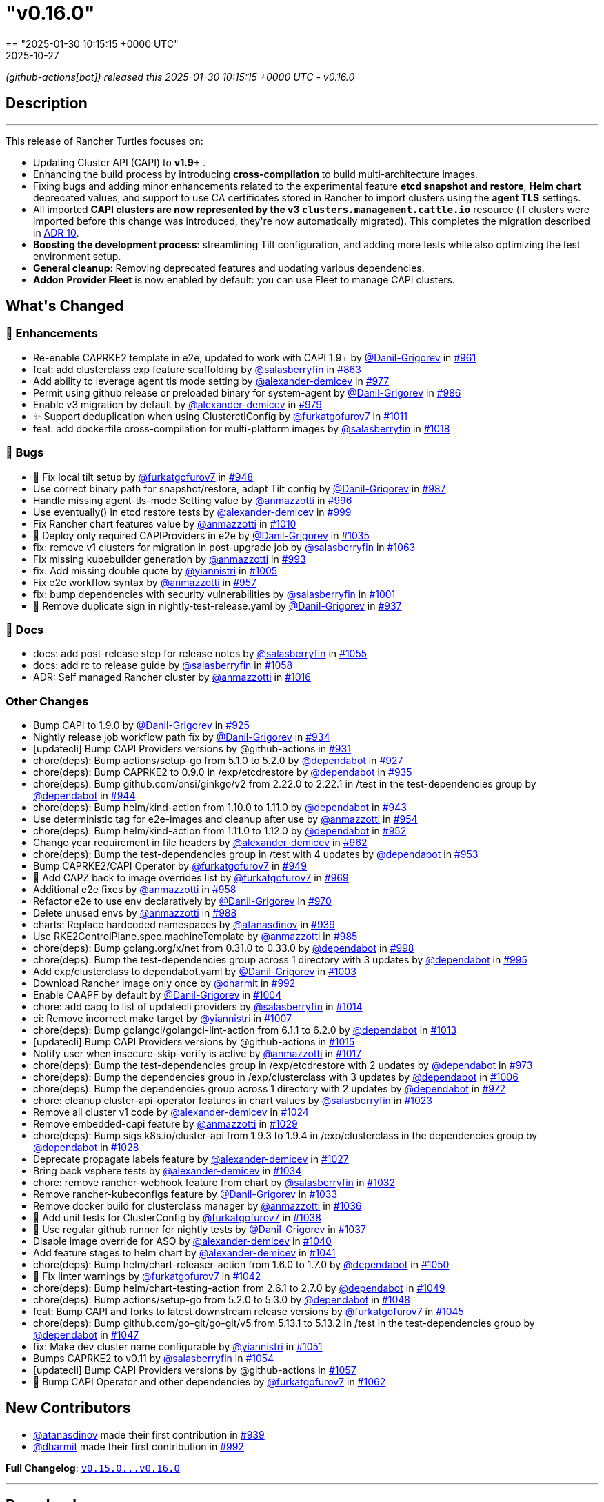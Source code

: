 = "v0.16.0"
:revdate: 2025-10-27
:page-revdate: {revdate}
== "2025-01-30 10:15:15 +0000 UTC"

// Disclaimer: this file is generated, do not edit it manually.


__ (github-actions[bot]) released this 2025-01-30 10:15:15 +0000 UTC - v0.16.0__


== Description

---

++++


<p>This release of Rancher Turtles focuses on:</p>
<ul>
<li>Updating Cluster API (CAPI) to <strong>v1.9+</strong> .</li>
<li>Enhancing the build process by introducing <strong>cross-compilation</strong> to build multi-architecture images.</li>
<li>Fixing bugs and adding minor enhancements related to the experimental feature <strong>etcd snapshot and restore</strong>, <strong>Helm chart</strong> deprecated values, and support to use CA certificates stored in Rancher to import clusters using the <strong>agent TLS</strong> settings.</li>
<li>All imported <strong>CAPI clusters are now represented by the v3 <code>clusters.management.cattle.io</code></strong> resource (if clusters were imported before this change was introduced, they're now automatically migrated). This completes the migration described in <a href="https://github.com/rancher/turtles/blob/main/docs/adr/0010-migrate-to-v3-cluster-resource.md">ADR 10</a>.</li>
<li><strong>Boosting the development process</strong>: streamlining Tilt configuration, and adding more tests while also optimizing the test environment setup.</li>
<li><strong>General cleanup</strong>: Removing deprecated features and updating various dependencies.</li>
<li><strong>Addon Provider Fleet</strong> is now enabled by default: you can use Fleet to manage CAPI clusters.</li>
</ul>
<h2>What's Changed</h2>
<h3>🚀 Enhancements</h3>
<ul>
<li>Re-enable CAPRKE2 template in e2e, updated to work with CAPI 1.9+ by <a class="user-mention notranslate" data-hovercard-type="user" data-hovercard-url="/users/Danil-Grigorev/hovercard" data-octo-click="hovercard-link-click" data-octo-dimensions="link_type:self" href="https://github.com/Danil-Grigorev">@Danil-Grigorev</a> in <a class="issue-link js-issue-link" data-error-text="Failed to load title" data-id="2765993501" data-permission-text="Title is private" data-url="https://github.com/rancher/turtles/issues/961" data-hovercard-type="pull_request" data-hovercard-url="/rancher/turtles/pull/961/hovercard" href="https://github.com/rancher/turtles/pull/961">#961</a></li>
<li>feat: add clusterclass exp feature scaffolding by <a class="user-mention notranslate" data-hovercard-type="user" data-hovercard-url="/users/salasberryfin/hovercard" data-octo-click="hovercard-link-click" data-octo-dimensions="link_type:self" href="https://github.com/salasberryfin">@salasberryfin</a> in <a class="issue-link js-issue-link" data-error-text="Failed to load title" data-id="2683676728" data-permission-text="Title is private" data-url="https://github.com/rancher/turtles/issues/863" data-hovercard-type="pull_request" data-hovercard-url="/rancher/turtles/pull/863/hovercard" href="https://github.com/rancher/turtles/pull/863">#863</a></li>
<li>Add ability to leverage agent tls mode setting by <a class="user-mention notranslate" data-hovercard-type="user" data-hovercard-url="/users/alexander-demicev/hovercard" data-octo-click="hovercard-link-click" data-octo-dimensions="link_type:self" href="https://github.com/alexander-demicev">@alexander-demicev</a> in <a class="issue-link js-issue-link" data-error-text="Failed to load title" data-id="2771136442" data-permission-text="Title is private" data-url="https://github.com/rancher/turtles/issues/977" data-hovercard-type="pull_request" data-hovercard-url="/rancher/turtles/pull/977/hovercard" href="https://github.com/rancher/turtles/pull/977">#977</a></li>
<li>Permit using github release or preloaded binary for system-agent by <a class="user-mention notranslate" data-hovercard-type="user" data-hovercard-url="/users/Danil-Grigorev/hovercard" data-octo-click="hovercard-link-click" data-octo-dimensions="link_type:self" href="https://github.com/Danil-Grigorev">@Danil-Grigorev</a> in <a class="issue-link js-issue-link" data-error-text="Failed to load title" data-id="2773299738" data-permission-text="Title is private" data-url="https://github.com/rancher/turtles/issues/986" data-hovercard-type="pull_request" data-hovercard-url="/rancher/turtles/pull/986/hovercard" href="https://github.com/rancher/turtles/pull/986">#986</a></li>
<li>Enable v3 migration by default by <a class="user-mention notranslate" data-hovercard-type="user" data-hovercard-url="/users/alexander-demicev/hovercard" data-octo-click="hovercard-link-click" data-octo-dimensions="link_type:self" href="https://github.com/alexander-demicev">@alexander-demicev</a> in <a class="issue-link js-issue-link" data-error-text="Failed to load title" data-id="2771143750" data-permission-text="Title is private" data-url="https://github.com/rancher/turtles/issues/979" data-hovercard-type="pull_request" data-hovercard-url="/rancher/turtles/pull/979/hovercard" href="https://github.com/rancher/turtles/pull/979">#979</a></li>
<li>✨ Support deduplication when using ClusterctlConfig by <a class="user-mention notranslate" data-hovercard-type="user" data-hovercard-url="/users/furkatgofurov7/hovercard" data-octo-click="hovercard-link-click" data-octo-dimensions="link_type:self" href="https://github.com/furkatgofurov7">@furkatgofurov7</a> in <a class="issue-link js-issue-link" data-error-text="Failed to load title" data-id="2795176719" data-permission-text="Title is private" data-url="https://github.com/rancher/turtles/issues/1011" data-hovercard-type="pull_request" data-hovercard-url="/rancher/turtles/pull/1011/hovercard" href="https://github.com/rancher/turtles/pull/1011">#1011</a></li>
<li>feat: add dockerfile cross-compilation for multi-platform images by <a class="user-mention notranslate" data-hovercard-type="user" data-hovercard-url="/users/salasberryfin/hovercard" data-octo-click="hovercard-link-click" data-octo-dimensions="link_type:self" href="https://github.com/salasberryfin">@salasberryfin</a> in <a class="issue-link js-issue-link" data-error-text="Failed to load title" data-id="2799927152" data-permission-text="Title is private" data-url="https://github.com/rancher/turtles/issues/1018" data-hovercard-type="pull_request" data-hovercard-url="/rancher/turtles/pull/1018/hovercard" href="https://github.com/rancher/turtles/pull/1018">#1018</a></li>
</ul>
<h3>🐛 Bugs</h3>
<ul>
<li>🐛 Fix local tilt setup by <a class="user-mention notranslate" data-hovercard-type="user" data-hovercard-url="/users/furkatgofurov7/hovercard" data-octo-click="hovercard-link-click" data-octo-dimensions="link_type:self" href="https://github.com/furkatgofurov7">@furkatgofurov7</a> in <a class="issue-link js-issue-link" data-error-text="Failed to load title" data-id="2759899635" data-permission-text="Title is private" data-url="https://github.com/rancher/turtles/issues/948" data-hovercard-type="pull_request" data-hovercard-url="/rancher/turtles/pull/948/hovercard" href="https://github.com/rancher/turtles/pull/948">#948</a></li>
<li>Use correct binary path for snapshot/restore, adapt Tilt config by <a class="user-mention notranslate" data-hovercard-type="user" data-hovercard-url="/users/Danil-Grigorev/hovercard" data-octo-click="hovercard-link-click" data-octo-dimensions="link_type:self" href="https://github.com/Danil-Grigorev">@Danil-Grigorev</a> in <a class="issue-link js-issue-link" data-error-text="Failed to load title" data-id="2773376370" data-permission-text="Title is private" data-url="https://github.com/rancher/turtles/issues/987" data-hovercard-type="pull_request" data-hovercard-url="/rancher/turtles/pull/987/hovercard" href="https://github.com/rancher/turtles/pull/987">#987</a></li>
<li>Handle missing agent-tls-mode Setting value by <a class="user-mention notranslate" data-hovercard-type="user" data-hovercard-url="/users/anmazzotti/hovercard" data-octo-click="hovercard-link-click" data-octo-dimensions="link_type:self" href="https://github.com/anmazzotti">@anmazzotti</a> in <a class="issue-link js-issue-link" data-error-text="Failed to load title" data-id="2783622960" data-permission-text="Title is private" data-url="https://github.com/rancher/turtles/issues/996" data-hovercard-type="pull_request" data-hovercard-url="/rancher/turtles/pull/996/hovercard" href="https://github.com/rancher/turtles/pull/996">#996</a></li>
<li>Use eventually() in etcd restore tests by <a class="user-mention notranslate" data-hovercard-type="user" data-hovercard-url="/users/alexander-demicev/hovercard" data-octo-click="hovercard-link-click" data-octo-dimensions="link_type:self" href="https://github.com/alexander-demicev">@alexander-demicev</a> in <a class="issue-link js-issue-link" data-error-text="Failed to load title" data-id="2787658370" data-permission-text="Title is private" data-url="https://github.com/rancher/turtles/issues/999" data-hovercard-type="pull_request" data-hovercard-url="/rancher/turtles/pull/999/hovercard" href="https://github.com/rancher/turtles/pull/999">#999</a></li>
<li>Fix Rancher chart features value by <a class="user-mention notranslate" data-hovercard-type="user" data-hovercard-url="/users/anmazzotti/hovercard" data-octo-click="hovercard-link-click" data-octo-dimensions="link_type:self" href="https://github.com/anmazzotti">@anmazzotti</a> in <a class="issue-link js-issue-link" data-error-text="Failed to load title" data-id="2795055482" data-permission-text="Title is private" data-url="https://github.com/rancher/turtles/issues/1010" data-hovercard-type="pull_request" data-hovercard-url="/rancher/turtles/pull/1010/hovercard" href="https://github.com/rancher/turtles/pull/1010">#1010</a></li>
<li>🐛 Deploy only required CAPIProviders in e2e by <a class="user-mention notranslate" data-hovercard-type="user" data-hovercard-url="/users/Danil-Grigorev/hovercard" data-octo-click="hovercard-link-click" data-octo-dimensions="link_type:self" href="https://github.com/Danil-Grigorev">@Danil-Grigorev</a> in <a class="issue-link js-issue-link" data-error-text="Failed to load title" data-id="2804784239" data-permission-text="Title is private" data-url="https://github.com/rancher/turtles/issues/1035" data-hovercard-type="pull_request" data-hovercard-url="/rancher/turtles/pull/1035/hovercard" href="https://github.com/rancher/turtles/pull/1035">#1035</a></li>
<li>fix: remove v1 clusters for migration in post-upgrade job by <a class="user-mention notranslate" data-hovercard-type="user" data-hovercard-url="/users/salasberryfin/hovercard" data-octo-click="hovercard-link-click" data-octo-dimensions="link_type:self" href="https://github.com/salasberryfin">@salasberryfin</a> in <a class="issue-link js-issue-link" data-error-text="Failed to load title" data-id="2818502065" data-permission-text="Title is private" data-url="https://github.com/rancher/turtles/issues/1063" data-hovercard-type="pull_request" data-hovercard-url="/rancher/turtles/pull/1063/hovercard" href="https://github.com/rancher/turtles/pull/1063">#1063</a></li>
<li>Fix missing kubebuilder generation by <a class="user-mention notranslate" data-hovercard-type="user" data-hovercard-url="/users/anmazzotti/hovercard" data-octo-click="hovercard-link-click" data-octo-dimensions="link_type:self" href="https://github.com/anmazzotti">@anmazzotti</a> in <a class="issue-link js-issue-link" data-error-text="Failed to load title" data-id="2777937520" data-permission-text="Title is private" data-url="https://github.com/rancher/turtles/issues/993" data-hovercard-type="pull_request" data-hovercard-url="/rancher/turtles/pull/993/hovercard" href="https://github.com/rancher/turtles/pull/993">#993</a></li>
<li>fix: Add missing double quote by <a class="user-mention notranslate" data-hovercard-type="user" data-hovercard-url="/users/yiannistri/hovercard" data-octo-click="hovercard-link-click" data-octo-dimensions="link_type:self" href="https://github.com/yiannistri">@yiannistri</a> in <a class="issue-link js-issue-link" data-error-text="Failed to load title" data-id="2790482960" data-permission-text="Title is private" data-url="https://github.com/rancher/turtles/issues/1005" data-hovercard-type="pull_request" data-hovercard-url="/rancher/turtles/pull/1005/hovercard" href="https://github.com/rancher/turtles/pull/1005">#1005</a></li>
<li>Fix e2e workflow syntax by <a class="user-mention notranslate" data-hovercard-type="user" data-hovercard-url="/users/anmazzotti/hovercard" data-octo-click="hovercard-link-click" data-octo-dimensions="link_type:self" href="https://github.com/anmazzotti">@anmazzotti</a> in <a class="issue-link js-issue-link" data-error-text="Failed to load title" data-id="2764114918" data-permission-text="Title is private" data-url="https://github.com/rancher/turtles/issues/957" data-hovercard-type="pull_request" data-hovercard-url="/rancher/turtles/pull/957/hovercard" href="https://github.com/rancher/turtles/pull/957">#957</a></li>
<li>fix: bump dependencies with security vulnerabilities by <a class="user-mention notranslate" data-hovercard-type="user" data-hovercard-url="/users/salasberryfin/hovercard" data-octo-click="hovercard-link-click" data-octo-dimensions="link_type:self" href="https://github.com/salasberryfin">@salasberryfin</a> in <a class="issue-link js-issue-link" data-error-text="Failed to load title" data-id="2789345272" data-permission-text="Title is private" data-url="https://github.com/rancher/turtles/issues/1001" data-hovercard-type="pull_request" data-hovercard-url="/rancher/turtles/pull/1001/hovercard" href="https://github.com/rancher/turtles/pull/1001">#1001</a></li>
<li>🐛 Remove duplicate sign in nightly-test-release.yaml by <a class="user-mention notranslate" data-hovercard-type="user" data-hovercard-url="/users/Danil-Grigorev/hovercard" data-octo-click="hovercard-link-click" data-octo-dimensions="link_type:self" href="https://github.com/Danil-Grigorev">@Danil-Grigorev</a> in <a class="issue-link js-issue-link" data-error-text="Failed to load title" data-id="2747892816" data-permission-text="Title is private" data-url="https://github.com/rancher/turtles/issues/937" data-hovercard-type="pull_request" data-hovercard-url="/rancher/turtles/pull/937/hovercard" href="https://github.com/rancher/turtles/pull/937">#937</a></li>
</ul>
<h3>📖 Docs</h3>
<ul>
<li>docs: add post-release step for release notes by <a class="user-mention notranslate" data-hovercard-type="user" data-hovercard-url="/users/salasberryfin/hovercard" data-octo-click="hovercard-link-click" data-octo-dimensions="link_type:self" href="https://github.com/salasberryfin">@salasberryfin</a> in <a class="issue-link js-issue-link" data-error-text="Failed to load title" data-id="2815250167" data-permission-text="Title is private" data-url="https://github.com/rancher/turtles/issues/1055" data-hovercard-type="pull_request" data-hovercard-url="/rancher/turtles/pull/1055/hovercard" href="https://github.com/rancher/turtles/pull/1055">#1055</a></li>
<li>docs: add rc to release guide by <a class="user-mention notranslate" data-hovercard-type="user" data-hovercard-url="/users/salasberryfin/hovercard" data-octo-click="hovercard-link-click" data-octo-dimensions="link_type:self" href="https://github.com/salasberryfin">@salasberryfin</a> in <a class="issue-link js-issue-link" data-error-text="Failed to load title" data-id="2815818968" data-permission-text="Title is private" data-url="https://github.com/rancher/turtles/issues/1058" data-hovercard-type="pull_request" data-hovercard-url="/rancher/turtles/pull/1058/hovercard" href="https://github.com/rancher/turtles/pull/1058">#1058</a></li>
<li>ADR: Self managed Rancher cluster by <a class="user-mention notranslate" data-hovercard-type="user" data-hovercard-url="/users/anmazzotti/hovercard" data-octo-click="hovercard-link-click" data-octo-dimensions="link_type:self" href="https://github.com/anmazzotti">@anmazzotti</a> in <a class="issue-link js-issue-link" data-error-text="Failed to load title" data-id="2799450543" data-permission-text="Title is private" data-url="https://github.com/rancher/turtles/issues/1016" data-hovercard-type="pull_request" data-hovercard-url="/rancher/turtles/pull/1016/hovercard" href="https://github.com/rancher/turtles/pull/1016">#1016</a></li>
</ul>
<h3>Other Changes</h3>
<ul>
<li>Bump CAPI to 1.9.0 by <a class="user-mention notranslate" data-hovercard-type="user" data-hovercard-url="/users/Danil-Grigorev/hovercard" data-octo-click="hovercard-link-click" data-octo-dimensions="link_type:self" href="https://github.com/Danil-Grigorev">@Danil-Grigorev</a> in <a class="issue-link js-issue-link" data-error-text="Failed to load title" data-id="2738669349" data-permission-text="Title is private" data-url="https://github.com/rancher/turtles/issues/925" data-hovercard-type="pull_request" data-hovercard-url="/rancher/turtles/pull/925/hovercard" href="https://github.com/rancher/turtles/pull/925">#925</a></li>
<li>Nightly release job workflow path fix by <a class="user-mention notranslate" data-hovercard-type="user" data-hovercard-url="/users/Danil-Grigorev/hovercard" data-octo-click="hovercard-link-click" data-octo-dimensions="link_type:self" href="https://github.com/Danil-Grigorev">@Danil-Grigorev</a> in <a class="issue-link js-issue-link" data-error-text="Failed to load title" data-id="2744574462" data-permission-text="Title is private" data-url="https://github.com/rancher/turtles/issues/934" data-hovercard-type="pull_request" data-hovercard-url="/rancher/turtles/pull/934/hovercard" href="https://github.com/rancher/turtles/pull/934">#934</a></li>
<li>[updatecli] Bump CAPI Providers versions by @github-actions in <a class="issue-link js-issue-link" data-error-text="Failed to load title" data-id="2743735194" data-permission-text="Title is private" data-url="https://github.com/rancher/turtles/issues/931" data-hovercard-type="pull_request" data-hovercard-url="/rancher/turtles/pull/931/hovercard" href="https://github.com/rancher/turtles/pull/931">#931</a></li>
<li>chore(deps): Bump actions/setup-go from 5.1.0 to 5.2.0 by <a class="user-mention notranslate" data-hovercard-type="organization" data-hovercard-url="/orgs/dependabot/hovercard" data-octo-click="hovercard-link-click" data-octo-dimensions="link_type:self" href="https://github.com/dependabot">@dependabot</a> in <a class="issue-link js-issue-link" data-error-text="Failed to load title" data-id="2741342518" data-permission-text="Title is private" data-url="https://github.com/rancher/turtles/issues/927" data-hovercard-type="pull_request" data-hovercard-url="/rancher/turtles/pull/927/hovercard" href="https://github.com/rancher/turtles/pull/927">#927</a></li>
<li>chore(deps): Bump CAPRKE2 to 0.9.0 in /exp/etcdrestore by <a class="user-mention notranslate" data-hovercard-type="organization" data-hovercard-url="/orgs/dependabot/hovercard" data-octo-click="hovercard-link-click" data-octo-dimensions="link_type:self" href="https://github.com/dependabot">@dependabot</a> in <a class="issue-link js-issue-link" data-error-text="Failed to load title" data-id="2744644044" data-permission-text="Title is private" data-url="https://github.com/rancher/turtles/issues/935" data-hovercard-type="pull_request" data-hovercard-url="/rancher/turtles/pull/935/hovercard" href="https://github.com/rancher/turtles/pull/935">#935</a></li>
<li>chore(deps): Bump github.com/onsi/ginkgo/v2 from 2.22.0 to 2.22.1 in /test in the test-dependencies group by <a class="user-mention notranslate" data-hovercard-type="organization" data-hovercard-url="/orgs/dependabot/hovercard" data-octo-click="hovercard-link-click" data-octo-dimensions="link_type:self" href="https://github.com/dependabot">@dependabot</a> in <a class="issue-link js-issue-link" data-error-text="Failed to load title" data-id="2755252737" data-permission-text="Title is private" data-url="https://github.com/rancher/turtles/issues/944" data-hovercard-type="pull_request" data-hovercard-url="/rancher/turtles/pull/944/hovercard" href="https://github.com/rancher/turtles/pull/944">#944</a></li>
<li>chore(deps): Bump helm/kind-action from 1.10.0 to 1.11.0 by <a class="user-mention notranslate" data-hovercard-type="organization" data-hovercard-url="/orgs/dependabot/hovercard" data-octo-click="hovercard-link-click" data-octo-dimensions="link_type:self" href="https://github.com/dependabot">@dependabot</a> in <a class="issue-link js-issue-link" data-error-text="Failed to load title" data-id="2755247236" data-permission-text="Title is private" data-url="https://github.com/rancher/turtles/issues/943" data-hovercard-type="pull_request" data-hovercard-url="/rancher/turtles/pull/943/hovercard" href="https://github.com/rancher/turtles/pull/943">#943</a></li>
<li>Use deterministic tag for e2e-images and cleanup after use by <a class="user-mention notranslate" data-hovercard-type="user" data-hovercard-url="/users/anmazzotti/hovercard" data-octo-click="hovercard-link-click" data-octo-dimensions="link_type:self" href="https://github.com/anmazzotti">@anmazzotti</a> in <a class="issue-link js-issue-link" data-error-text="Failed to load title" data-id="2763138906" data-permission-text="Title is private" data-url="https://github.com/rancher/turtles/issues/954" data-hovercard-type="pull_request" data-hovercard-url="/rancher/turtles/pull/954/hovercard" href="https://github.com/rancher/turtles/pull/954">#954</a></li>
<li>chore(deps): Bump helm/kind-action from 1.11.0 to 1.12.0 by <a class="user-mention notranslate" data-hovercard-type="organization" data-hovercard-url="/orgs/dependabot/hovercard" data-octo-click="hovercard-link-click" data-octo-dimensions="link_type:self" href="https://github.com/dependabot">@dependabot</a> in <a class="issue-link js-issue-link" data-error-text="Failed to load title" data-id="2762666914" data-permission-text="Title is private" data-url="https://github.com/rancher/turtles/issues/952" data-hovercard-type="pull_request" data-hovercard-url="/rancher/turtles/pull/952/hovercard" href="https://github.com/rancher/turtles/pull/952">#952</a></li>
<li>Change year requirement in file headers by <a class="user-mention notranslate" data-hovercard-type="user" data-hovercard-url="/users/alexander-demicev/hovercard" data-octo-click="hovercard-link-click" data-octo-dimensions="link_type:self" href="https://github.com/alexander-demicev">@alexander-demicev</a> in <a class="issue-link js-issue-link" data-error-text="Failed to load title" data-id="2766020262" data-permission-text="Title is private" data-url="https://github.com/rancher/turtles/issues/962" data-hovercard-type="pull_request" data-hovercard-url="/rancher/turtles/pull/962/hovercard" href="https://github.com/rancher/turtles/pull/962">#962</a></li>
<li>chore(deps): Bump the test-dependencies group in /test with 4 updates by <a class="user-mention notranslate" data-hovercard-type="organization" data-hovercard-url="/orgs/dependabot/hovercard" data-octo-click="hovercard-link-click" data-octo-dimensions="link_type:self" href="https://github.com/dependabot">@dependabot</a> in <a class="issue-link js-issue-link" data-error-text="Failed to load title" data-id="2762679015" data-permission-text="Title is private" data-url="https://github.com/rancher/turtles/issues/953" data-hovercard-type="pull_request" data-hovercard-url="/rancher/turtles/pull/953/hovercard" href="https://github.com/rancher/turtles/pull/953">#953</a></li>
<li>Bump CAPRKE2/CAPI Operator by <a class="user-mention notranslate" data-hovercard-type="user" data-hovercard-url="/users/furkatgofurov7/hovercard" data-octo-click="hovercard-link-click" data-octo-dimensions="link_type:self" href="https://github.com/furkatgofurov7">@furkatgofurov7</a> in <a class="issue-link js-issue-link" data-error-text="Failed to load title" data-id="2759910446" data-permission-text="Title is private" data-url="https://github.com/rancher/turtles/issues/949" data-hovercard-type="pull_request" data-hovercard-url="/rancher/turtles/pull/949/hovercard" href="https://github.com/rancher/turtles/pull/949">#949</a></li>
<li>🌱 Add CAPZ back to image overrides list by <a class="user-mention notranslate" data-hovercard-type="user" data-hovercard-url="/users/furkatgofurov7/hovercard" data-octo-click="hovercard-link-click" data-octo-dimensions="link_type:self" href="https://github.com/furkatgofurov7">@furkatgofurov7</a> in <a class="issue-link js-issue-link" data-error-text="Failed to load title" data-id="2767690755" data-permission-text="Title is private" data-url="https://github.com/rancher/turtles/issues/969" data-hovercard-type="pull_request" data-hovercard-url="/rancher/turtles/pull/969/hovercard" href="https://github.com/rancher/turtles/pull/969">#969</a></li>
<li>Additional e2e fixes by <a class="user-mention notranslate" data-hovercard-type="user" data-hovercard-url="/users/anmazzotti/hovercard" data-octo-click="hovercard-link-click" data-octo-dimensions="link_type:self" href="https://github.com/anmazzotti">@anmazzotti</a> in <a class="issue-link js-issue-link" data-error-text="Failed to load title" data-id="2764244362" data-permission-text="Title is private" data-url="https://github.com/rancher/turtles/issues/958" data-hovercard-type="pull_request" data-hovercard-url="/rancher/turtles/pull/958/hovercard" href="https://github.com/rancher/turtles/pull/958">#958</a></li>
<li>Refactor e2e to use env declaratively by <a class="user-mention notranslate" data-hovercard-type="user" data-hovercard-url="/users/Danil-Grigorev/hovercard" data-octo-click="hovercard-link-click" data-octo-dimensions="link_type:self" href="https://github.com/Danil-Grigorev">@Danil-Grigorev</a> in <a class="issue-link js-issue-link" data-error-text="Failed to load title" data-id="2767935695" data-permission-text="Title is private" data-url="https://github.com/rancher/turtles/issues/970" data-hovercard-type="pull_request" data-hovercard-url="/rancher/turtles/pull/970/hovercard" href="https://github.com/rancher/turtles/pull/970">#970</a></li>
<li>Delete unused envs by <a class="user-mention notranslate" data-hovercard-type="user" data-hovercard-url="/users/anmazzotti/hovercard" data-octo-click="hovercard-link-click" data-octo-dimensions="link_type:self" href="https://github.com/anmazzotti">@anmazzotti</a> in <a class="issue-link js-issue-link" data-error-text="Failed to load title" data-id="2775470673" data-permission-text="Title is private" data-url="https://github.com/rancher/turtles/issues/988" data-hovercard-type="pull_request" data-hovercard-url="/rancher/turtles/pull/988/hovercard" href="https://github.com/rancher/turtles/pull/988">#988</a></li>
<li>charts: Replace hardcoded namespaces by <a class="user-mention notranslate" data-hovercard-type="user" data-hovercard-url="/users/atanasdinov/hovercard" data-octo-click="hovercard-link-click" data-octo-dimensions="link_type:self" href="https://github.com/atanasdinov">@atanasdinov</a> in <a class="issue-link js-issue-link" data-error-text="Failed to load title" data-id="2750915799" data-permission-text="Title is private" data-url="https://github.com/rancher/turtles/issues/939" data-hovercard-type="pull_request" data-hovercard-url="/rancher/turtles/pull/939/hovercard" href="https://github.com/rancher/turtles/pull/939">#939</a></li>
<li>Use RKE2ControlPlane.spec.machineTemplate by <a class="user-mention notranslate" data-hovercard-type="user" data-hovercard-url="/users/anmazzotti/hovercard" data-octo-click="hovercard-link-click" data-octo-dimensions="link_type:self" href="https://github.com/anmazzotti">@anmazzotti</a> in <a class="issue-link js-issue-link" data-error-text="Failed to load title" data-id="2773202821" data-permission-text="Title is private" data-url="https://github.com/rancher/turtles/issues/985" data-hovercard-type="pull_request" data-hovercard-url="/rancher/turtles/pull/985/hovercard" href="https://github.com/rancher/turtles/pull/985">#985</a></li>
<li>chore(deps): Bump golang.org/x/net from 0.31.0 to 0.33.0 by <a class="user-mention notranslate" data-hovercard-type="organization" data-hovercard-url="/orgs/dependabot/hovercard" data-octo-click="hovercard-link-click" data-octo-dimensions="link_type:self" href="https://github.com/dependabot">@dependabot</a> in <a class="issue-link js-issue-link" data-error-text="Failed to load title" data-id="2787564108" data-permission-text="Title is private" data-url="https://github.com/rancher/turtles/issues/998" data-hovercard-type="pull_request" data-hovercard-url="/rancher/turtles/pull/998/hovercard" href="https://github.com/rancher/turtles/pull/998">#998</a></li>
<li>chore(deps): Bump the test-dependencies group across 1 directory with 3 updates by <a class="user-mention notranslate" data-hovercard-type="organization" data-hovercard-url="/orgs/dependabot/hovercard" data-octo-click="hovercard-link-click" data-octo-dimensions="link_type:self" href="https://github.com/dependabot">@dependabot</a> in <a class="issue-link js-issue-link" data-error-text="Failed to load title" data-id="2783034465" data-permission-text="Title is private" data-url="https://github.com/rancher/turtles/issues/995" data-hovercard-type="pull_request" data-hovercard-url="/rancher/turtles/pull/995/hovercard" href="https://github.com/rancher/turtles/pull/995">#995</a></li>
<li>Add exp/clusterclass to dependabot.yaml by <a class="user-mention notranslate" data-hovercard-type="user" data-hovercard-url="/users/Danil-Grigorev/hovercard" data-octo-click="hovercard-link-click" data-octo-dimensions="link_type:self" href="https://github.com/Danil-Grigorev">@Danil-Grigorev</a> in <a class="issue-link js-issue-link" data-error-text="Failed to load title" data-id="2789368195" data-permission-text="Title is private" data-url="https://github.com/rancher/turtles/issues/1003" data-hovercard-type="pull_request" data-hovercard-url="/rancher/turtles/pull/1003/hovercard" href="https://github.com/rancher/turtles/pull/1003">#1003</a></li>
<li>Download Rancher image only once by <a class="user-mention notranslate" data-hovercard-type="user" data-hovercard-url="/users/dharmit/hovercard" data-octo-click="hovercard-link-click" data-octo-dimensions="link_type:self" href="https://github.com/dharmit">@dharmit</a> in <a class="issue-link js-issue-link" data-error-text="Failed to load title" data-id="2777532622" data-permission-text="Title is private" data-url="https://github.com/rancher/turtles/issues/992" data-hovercard-type="pull_request" data-hovercard-url="/rancher/turtles/pull/992/hovercard" href="https://github.com/rancher/turtles/pull/992">#992</a></li>
<li>Enable CAAPF by default by <a class="user-mention notranslate" data-hovercard-type="user" data-hovercard-url="/users/Danil-Grigorev/hovercard" data-octo-click="hovercard-link-click" data-octo-dimensions="link_type:self" href="https://github.com/Danil-Grigorev">@Danil-Grigorev</a> in <a class="issue-link js-issue-link" data-error-text="Failed to load title" data-id="2789862708" data-permission-text="Title is private" data-url="https://github.com/rancher/turtles/issues/1004" data-hovercard-type="pull_request" data-hovercard-url="/rancher/turtles/pull/1004/hovercard" href="https://github.com/rancher/turtles/pull/1004">#1004</a></li>
<li>chore: add capg to list of updatecli providers by <a class="user-mention notranslate" data-hovercard-type="user" data-hovercard-url="/users/salasberryfin/hovercard" data-octo-click="hovercard-link-click" data-octo-dimensions="link_type:self" href="https://github.com/salasberryfin">@salasberryfin</a> in <a class="issue-link js-issue-link" data-error-text="Failed to load title" data-id="2798573888" data-permission-text="Title is private" data-url="https://github.com/rancher/turtles/issues/1014" data-hovercard-type="pull_request" data-hovercard-url="/rancher/turtles/pull/1014/hovercard" href="https://github.com/rancher/turtles/pull/1014">#1014</a></li>
<li>ci: Remove incorrect make target by <a class="user-mention notranslate" data-hovercard-type="user" data-hovercard-url="/users/yiannistri/hovercard" data-octo-click="hovercard-link-click" data-octo-dimensions="link_type:self" href="https://github.com/yiannistri">@yiannistri</a> in <a class="issue-link js-issue-link" data-error-text="Failed to load title" data-id="2792288483" data-permission-text="Title is private" data-url="https://github.com/rancher/turtles/issues/1007" data-hovercard-type="pull_request" data-hovercard-url="/rancher/turtles/pull/1007/hovercard" href="https://github.com/rancher/turtles/pull/1007">#1007</a></li>
<li>chore(deps): Bump golangci/golangci-lint-action from 6.1.1 to 6.2.0 by <a class="user-mention notranslate" data-hovercard-type="organization" data-hovercard-url="/orgs/dependabot/hovercard" data-octo-click="hovercard-link-click" data-octo-dimensions="link_type:self" href="https://github.com/dependabot">@dependabot</a> in <a class="issue-link js-issue-link" data-error-text="Failed to load title" data-id="2798217190" data-permission-text="Title is private" data-url="https://github.com/rancher/turtles/issues/1013" data-hovercard-type="pull_request" data-hovercard-url="/rancher/turtles/pull/1013/hovercard" href="https://github.com/rancher/turtles/pull/1013">#1013</a></li>
<li>[updatecli] Bump CAPI Providers versions by @github-actions in <a class="issue-link js-issue-link" data-error-text="Failed to load title" data-id="2799341873" data-permission-text="Title is private" data-url="https://github.com/rancher/turtles/issues/1015" data-hovercard-type="pull_request" data-hovercard-url="/rancher/turtles/pull/1015/hovercard" href="https://github.com/rancher/turtles/pull/1015">#1015</a></li>
<li>Notify user when insecure-skip-verify is active by <a class="user-mention notranslate" data-hovercard-type="user" data-hovercard-url="/users/anmazzotti/hovercard" data-octo-click="hovercard-link-click" data-octo-dimensions="link_type:self" href="https://github.com/anmazzotti">@anmazzotti</a> in <a class="issue-link js-issue-link" data-error-text="Failed to load title" data-id="2799863895" data-permission-text="Title is private" data-url="https://github.com/rancher/turtles/issues/1017" data-hovercard-type="pull_request" data-hovercard-url="/rancher/turtles/pull/1017/hovercard" href="https://github.com/rancher/turtles/pull/1017">#1017</a></li>
<li>chore(deps): Bump the test-dependencies group in /exp/etcdrestore with 2 updates by <a class="user-mention notranslate" data-hovercard-type="organization" data-hovercard-url="/orgs/dependabot/hovercard" data-octo-click="hovercard-link-click" data-octo-dimensions="link_type:self" href="https://github.com/dependabot">@dependabot</a> in <a class="issue-link js-issue-link" data-error-text="Failed to load title" data-id="2769891781" data-permission-text="Title is private" data-url="https://github.com/rancher/turtles/issues/973" data-hovercard-type="pull_request" data-hovercard-url="/rancher/turtles/pull/973/hovercard" href="https://github.com/rancher/turtles/pull/973">#973</a></li>
<li>chore(deps): Bump the dependencies group in /exp/clusterclass with 3 updates by <a class="user-mention notranslate" data-hovercard-type="organization" data-hovercard-url="/orgs/dependabot/hovercard" data-octo-click="hovercard-link-click" data-octo-dimensions="link_type:self" href="https://github.com/dependabot">@dependabot</a> in <a class="issue-link js-issue-link" data-error-text="Failed to load title" data-id="2790609549" data-permission-text="Title is private" data-url="https://github.com/rancher/turtles/issues/1006" data-hovercard-type="pull_request" data-hovercard-url="/rancher/turtles/pull/1006/hovercard" href="https://github.com/rancher/turtles/pull/1006">#1006</a></li>
<li>chore(deps): Bump the dependencies group across 1 directory with 2 updates by <a class="user-mention notranslate" data-hovercard-type="organization" data-hovercard-url="/orgs/dependabot/hovercard" data-octo-click="hovercard-link-click" data-octo-dimensions="link_type:self" href="https://github.com/dependabot">@dependabot</a> in <a class="issue-link js-issue-link" data-error-text="Failed to load title" data-id="2769881387" data-permission-text="Title is private" data-url="https://github.com/rancher/turtles/issues/972" data-hovercard-type="pull_request" data-hovercard-url="/rancher/turtles/pull/972/hovercard" href="https://github.com/rancher/turtles/pull/972">#972</a></li>
<li>chore: cleanup cluster-api-operator features in chart values by <a class="user-mention notranslate" data-hovercard-type="user" data-hovercard-url="/users/salasberryfin/hovercard" data-octo-click="hovercard-link-click" data-octo-dimensions="link_type:self" href="https://github.com/salasberryfin">@salasberryfin</a> in <a class="issue-link js-issue-link" data-error-text="Failed to load title" data-id="2802056265" data-permission-text="Title is private" data-url="https://github.com/rancher/turtles/issues/1023" data-hovercard-type="pull_request" data-hovercard-url="/rancher/turtles/pull/1023/hovercard" href="https://github.com/rancher/turtles/pull/1023">#1023</a></li>
<li>Remove all cluster v1 code by <a class="user-mention notranslate" data-hovercard-type="user" data-hovercard-url="/users/alexander-demicev/hovercard" data-octo-click="hovercard-link-click" data-octo-dimensions="link_type:self" href="https://github.com/alexander-demicev">@alexander-demicev</a> in <a class="issue-link js-issue-link" data-error-text="Failed to load title" data-id="2802187531" data-permission-text="Title is private" data-url="https://github.com/rancher/turtles/issues/1024" data-hovercard-type="pull_request" data-hovercard-url="/rancher/turtles/pull/1024/hovercard" href="https://github.com/rancher/turtles/pull/1024">#1024</a></li>
<li>Remove embedded-capi feature by <a class="user-mention notranslate" data-hovercard-type="user" data-hovercard-url="/users/anmazzotti/hovercard" data-octo-click="hovercard-link-click" data-octo-dimensions="link_type:self" href="https://github.com/anmazzotti">@anmazzotti</a> in <a class="issue-link js-issue-link" data-error-text="Failed to load title" data-id="2803646535" data-permission-text="Title is private" data-url="https://github.com/rancher/turtles/issues/1029" data-hovercard-type="pull_request" data-hovercard-url="/rancher/turtles/pull/1029/hovercard" href="https://github.com/rancher/turtles/pull/1029">#1029</a></li>
<li>chore(deps): Bump sigs.k8s.io/cluster-api from 1.9.3 to 1.9.4 in /exp/clusterclass in the dependencies group by <a class="user-mention notranslate" data-hovercard-type="organization" data-hovercard-url="/orgs/dependabot/hovercard" data-octo-click="hovercard-link-click" data-octo-dimensions="link_type:self" href="https://github.com/dependabot">@dependabot</a> in <a class="issue-link js-issue-link" data-error-text="Failed to load title" data-id="2803475234" data-permission-text="Title is private" data-url="https://github.com/rancher/turtles/issues/1028" data-hovercard-type="pull_request" data-hovercard-url="/rancher/turtles/pull/1028/hovercard" href="https://github.com/rancher/turtles/pull/1028">#1028</a></li>
<li>Deprecate propagate labels feature by <a class="user-mention notranslate" data-hovercard-type="user" data-hovercard-url="/users/alexander-demicev/hovercard" data-octo-click="hovercard-link-click" data-octo-dimensions="link_type:self" href="https://github.com/alexander-demicev">@alexander-demicev</a> in <a class="issue-link js-issue-link" data-error-text="Failed to load title" data-id="2802233060" data-permission-text="Title is private" data-url="https://github.com/rancher/turtles/issues/1027" data-hovercard-type="pull_request" data-hovercard-url="/rancher/turtles/pull/1027/hovercard" href="https://github.com/rancher/turtles/pull/1027">#1027</a></li>
<li>Bring back vsphere tests by <a class="user-mention notranslate" data-hovercard-type="user" data-hovercard-url="/users/alexander-demicev/hovercard" data-octo-click="hovercard-link-click" data-octo-dimensions="link_type:self" href="https://github.com/alexander-demicev">@alexander-demicev</a> in <a class="issue-link js-issue-link" data-error-text="Failed to load title" data-id="2804222433" data-permission-text="Title is private" data-url="https://github.com/rancher/turtles/issues/1034" data-hovercard-type="pull_request" data-hovercard-url="/rancher/turtles/pull/1034/hovercard" href="https://github.com/rancher/turtles/pull/1034">#1034</a></li>
<li>chore: remove rancher-webhook feature from chart by <a class="user-mention notranslate" data-hovercard-type="user" data-hovercard-url="/users/salasberryfin/hovercard" data-octo-click="hovercard-link-click" data-octo-dimensions="link_type:self" href="https://github.com/salasberryfin">@salasberryfin</a> in <a class="issue-link js-issue-link" data-error-text="Failed to load title" data-id="2804008159" data-permission-text="Title is private" data-url="https://github.com/rancher/turtles/issues/1032" data-hovercard-type="pull_request" data-hovercard-url="/rancher/turtles/pull/1032/hovercard" href="https://github.com/rancher/turtles/pull/1032">#1032</a></li>
<li>Remove rancher-kubeconfigs feature by <a class="user-mention notranslate" data-hovercard-type="user" data-hovercard-url="/users/Danil-Grigorev/hovercard" data-octo-click="hovercard-link-click" data-octo-dimensions="link_type:self" href="https://github.com/Danil-Grigorev">@Danil-Grigorev</a> in <a class="issue-link js-issue-link" data-error-text="Failed to load title" data-id="2804031572" data-permission-text="Title is private" data-url="https://github.com/rancher/turtles/issues/1033" data-hovercard-type="pull_request" data-hovercard-url="/rancher/turtles/pull/1033/hovercard" href="https://github.com/rancher/turtles/pull/1033">#1033</a></li>
<li>Remove docker build for clusterclass manager by <a class="user-mention notranslate" data-hovercard-type="user" data-hovercard-url="/users/anmazzotti/hovercard" data-octo-click="hovercard-link-click" data-octo-dimensions="link_type:self" href="https://github.com/anmazzotti">@anmazzotti</a> in <a class="issue-link js-issue-link" data-error-text="Failed to load title" data-id="2806544727" data-permission-text="Title is private" data-url="https://github.com/rancher/turtles/issues/1036" data-hovercard-type="pull_request" data-hovercard-url="/rancher/turtles/pull/1036/hovercard" href="https://github.com/rancher/turtles/pull/1036">#1036</a></li>
<li>🌱 Add unit tests for ClusterConfig by <a class="user-mention notranslate" data-hovercard-type="user" data-hovercard-url="/users/furkatgofurov7/hovercard" data-octo-click="hovercard-link-click" data-octo-dimensions="link_type:self" href="https://github.com/furkatgofurov7">@furkatgofurov7</a> in <a class="issue-link js-issue-link" data-error-text="Failed to load title" data-id="2806792391" data-permission-text="Title is private" data-url="https://github.com/rancher/turtles/issues/1038" data-hovercard-type="pull_request" data-hovercard-url="/rancher/turtles/pull/1038/hovercard" href="https://github.com/rancher/turtles/pull/1038">#1038</a></li>
<li>🌱 Use regular github runner for nightly tests by <a class="user-mention notranslate" data-hovercard-type="user" data-hovercard-url="/users/Danil-Grigorev/hovercard" data-octo-click="hovercard-link-click" data-octo-dimensions="link_type:self" href="https://github.com/Danil-Grigorev">@Danil-Grigorev</a> in <a class="issue-link js-issue-link" data-error-text="Failed to load title" data-id="2806756311" data-permission-text="Title is private" data-url="https://github.com/rancher/turtles/issues/1037" data-hovercard-type="pull_request" data-hovercard-url="/rancher/turtles/pull/1037/hovercard" href="https://github.com/rancher/turtles/pull/1037">#1037</a></li>
<li>Disable image override for ASO by <a class="user-mention notranslate" data-hovercard-type="user" data-hovercard-url="/users/alexander-demicev/hovercard" data-octo-click="hovercard-link-click" data-octo-dimensions="link_type:self" href="https://github.com/alexander-demicev">@alexander-demicev</a> in <a class="issue-link js-issue-link" data-error-text="Failed to load title" data-id="2807021851" data-permission-text="Title is private" data-url="https://github.com/rancher/turtles/issues/1040" data-hovercard-type="pull_request" data-hovercard-url="/rancher/turtles/pull/1040/hovercard" href="https://github.com/rancher/turtles/pull/1040">#1040</a></li>
<li>Add feature stages to helm chart by <a class="user-mention notranslate" data-hovercard-type="user" data-hovercard-url="/users/alexander-demicev/hovercard" data-octo-click="hovercard-link-click" data-octo-dimensions="link_type:self" href="https://github.com/alexander-demicev">@alexander-demicev</a> in <a class="issue-link js-issue-link" data-error-text="Failed to load title" data-id="2807083509" data-permission-text="Title is private" data-url="https://github.com/rancher/turtles/issues/1041" data-hovercard-type="pull_request" data-hovercard-url="/rancher/turtles/pull/1041/hovercard" href="https://github.com/rancher/turtles/pull/1041">#1041</a></li>
<li>chore(deps): Bump helm/chart-releaser-action from 1.6.0 to 1.7.0 by <a class="user-mention notranslate" data-hovercard-type="organization" data-hovercard-url="/orgs/dependabot/hovercard" data-octo-click="hovercard-link-click" data-octo-dimensions="link_type:self" href="https://github.com/dependabot">@dependabot</a> in <a class="issue-link js-issue-link" data-error-text="Failed to load title" data-id="2812152222" data-permission-text="Title is private" data-url="https://github.com/rancher/turtles/issues/1050" data-hovercard-type="pull_request" data-hovercard-url="/rancher/turtles/pull/1050/hovercard" href="https://github.com/rancher/turtles/pull/1050">#1050</a></li>
<li>🌱 Fix linter warnings by <a class="user-mention notranslate" data-hovercard-type="user" data-hovercard-url="/users/furkatgofurov7/hovercard" data-octo-click="hovercard-link-click" data-octo-dimensions="link_type:self" href="https://github.com/furkatgofurov7">@furkatgofurov7</a> in <a class="issue-link js-issue-link" data-error-text="Failed to load title" data-id="2809234092" data-permission-text="Title is private" data-url="https://github.com/rancher/turtles/issues/1042" data-hovercard-type="pull_request" data-hovercard-url="/rancher/turtles/pull/1042/hovercard" href="https://github.com/rancher/turtles/pull/1042">#1042</a></li>
<li>chore(deps): Bump helm/chart-testing-action from 2.6.1 to 2.7.0 by <a class="user-mention notranslate" data-hovercard-type="organization" data-hovercard-url="/orgs/dependabot/hovercard" data-octo-click="hovercard-link-click" data-octo-dimensions="link_type:self" href="https://github.com/dependabot">@dependabot</a> in <a class="issue-link js-issue-link" data-error-text="Failed to load title" data-id="2812152168" data-permission-text="Title is private" data-url="https://github.com/rancher/turtles/issues/1049" data-hovercard-type="pull_request" data-hovercard-url="/rancher/turtles/pull/1049/hovercard" href="https://github.com/rancher/turtles/pull/1049">#1049</a></li>
<li>chore(deps): Bump actions/setup-go from 5.2.0 to 5.3.0 by <a class="user-mention notranslate" data-hovercard-type="organization" data-hovercard-url="/orgs/dependabot/hovercard" data-octo-click="hovercard-link-click" data-octo-dimensions="link_type:self" href="https://github.com/dependabot">@dependabot</a> in <a class="issue-link js-issue-link" data-error-text="Failed to load title" data-id="2812152095" data-permission-text="Title is private" data-url="https://github.com/rancher/turtles/issues/1048" data-hovercard-type="pull_request" data-hovercard-url="/rancher/turtles/pull/1048/hovercard" href="https://github.com/rancher/turtles/pull/1048">#1048</a></li>
<li>feat: Bump CAPI and forks to latest downstream release versions by <a class="user-mention notranslate" data-hovercard-type="user" data-hovercard-url="/users/furkatgofurov7/hovercard" data-octo-click="hovercard-link-click" data-octo-dimensions="link_type:self" href="https://github.com/furkatgofurov7">@furkatgofurov7</a> in <a class="issue-link js-issue-link" data-error-text="Failed to load title" data-id="2809562775" data-permission-text="Title is private" data-url="https://github.com/rancher/turtles/issues/1045" data-hovercard-type="pull_request" data-hovercard-url="/rancher/turtles/pull/1045/hovercard" href="https://github.com/rancher/turtles/pull/1045">#1045</a></li>
<li>chore(deps): Bump github.com/go-git/go-git/v5 from 5.13.1 to 5.13.2 in /test in the test-dependencies group by <a class="user-mention notranslate" data-hovercard-type="organization" data-hovercard-url="/orgs/dependabot/hovercard" data-octo-click="hovercard-link-click" data-octo-dimensions="link_type:self" href="https://github.com/dependabot">@dependabot</a> in <a class="issue-link js-issue-link" data-error-text="Failed to load title" data-id="2812098667" data-permission-text="Title is private" data-url="https://github.com/rancher/turtles/issues/1047" data-hovercard-type="pull_request" data-hovercard-url="/rancher/turtles/pull/1047/hovercard" href="https://github.com/rancher/turtles/pull/1047">#1047</a></li>
<li>fix: Make dev cluster name configurable by <a class="user-mention notranslate" data-hovercard-type="user" data-hovercard-url="/users/yiannistri/hovercard" data-octo-click="hovercard-link-click" data-octo-dimensions="link_type:self" href="https://github.com/yiannistri">@yiannistri</a> in <a class="issue-link js-issue-link" data-error-text="Failed to load title" data-id="2813604910" data-permission-text="Title is private" data-url="https://github.com/rancher/turtles/issues/1051" data-hovercard-type="pull_request" data-hovercard-url="/rancher/turtles/pull/1051/hovercard" href="https://github.com/rancher/turtles/pull/1051">#1051</a></li>
<li>Bumps CAPRKE2 to v0.11 by <a class="user-mention notranslate" data-hovercard-type="user" data-hovercard-url="/users/salasberryfin/hovercard" data-octo-click="hovercard-link-click" data-octo-dimensions="link_type:self" href="https://github.com/salasberryfin">@salasberryfin</a> in <a class="issue-link js-issue-link" data-error-text="Failed to load title" data-id="2815173805" data-permission-text="Title is private" data-url="https://github.com/rancher/turtles/issues/1054" data-hovercard-type="pull_request" data-hovercard-url="/rancher/turtles/pull/1054/hovercard" href="https://github.com/rancher/turtles/pull/1054">#1054</a></li>
<li>[updatecli] Bump CAPI Providers versions by @github-actions in <a class="issue-link js-issue-link" data-error-text="Failed to load title" data-id="2815674956" data-permission-text="Title is private" data-url="https://github.com/rancher/turtles/issues/1057" data-hovercard-type="pull_request" data-hovercard-url="/rancher/turtles/pull/1057/hovercard" href="https://github.com/rancher/turtles/pull/1057">#1057</a></li>
<li>🌱 Bump CAPI Operator and other dependencies by <a class="user-mention notranslate" data-hovercard-type="user" data-hovercard-url="/users/furkatgofurov7/hovercard" data-octo-click="hovercard-link-click" data-octo-dimensions="link_type:self" href="https://github.com/furkatgofurov7">@furkatgofurov7</a> in <a class="issue-link js-issue-link" data-error-text="Failed to load title" data-id="2818026308" data-permission-text="Title is private" data-url="https://github.com/rancher/turtles/issues/1062" data-hovercard-type="pull_request" data-hovercard-url="/rancher/turtles/pull/1062/hovercard" href="https://github.com/rancher/turtles/pull/1062">#1062</a></li>
</ul>
<h2>New Contributors</h2>
<ul>
<li><a class="user-mention notranslate" data-hovercard-type="user" data-hovercard-url="/users/atanasdinov/hovercard" data-octo-click="hovercard-link-click" data-octo-dimensions="link_type:self" href="https://github.com/atanasdinov">@atanasdinov</a> made their first contribution in <a class="issue-link js-issue-link" data-error-text="Failed to load title" data-id="2750915799" data-permission-text="Title is private" data-url="https://github.com/rancher/turtles/issues/939" data-hovercard-type="pull_request" data-hovercard-url="/rancher/turtles/pull/939/hovercard" href="https://github.com/rancher/turtles/pull/939">#939</a></li>
<li><a class="user-mention notranslate" data-hovercard-type="user" data-hovercard-url="/users/dharmit/hovercard" data-octo-click="hovercard-link-click" data-octo-dimensions="link_type:self" href="https://github.com/dharmit">@dharmit</a> made their first contribution in <a class="issue-link js-issue-link" data-error-text="Failed to load title" data-id="2777532622" data-permission-text="Title is private" data-url="https://github.com/rancher/turtles/issues/992" data-hovercard-type="pull_request" data-hovercard-url="/rancher/turtles/pull/992/hovercard" href="https://github.com/rancher/turtles/pull/992">#992</a></li>
</ul>
<p><strong>Full Changelog</strong>: <a class="commit-link" href="https://github.com/rancher/turtles/compare/v0.15.0...v0.16.0"><tt>v0.15.0...v0.16.0</tt></a></p>

++++

---



== Download

[cols="3,1,1" options="header" frame="all" grid="rows"]
|===
| Name | Created At | Updated At

| link:https://github.com/rancher/turtles/releases/download/v0.16.0/rancher-turtles-0.16.0.tgz[rancher-turtles-0.16.0.tgz] | 2025-01-30 10:15:16 +0000 UTC | 2025-01-30T10:15:16Z

|===


---

__Information retrieved from link:https://github.com/rancher/turtles/releases/tag/v0.16.0[here]__

